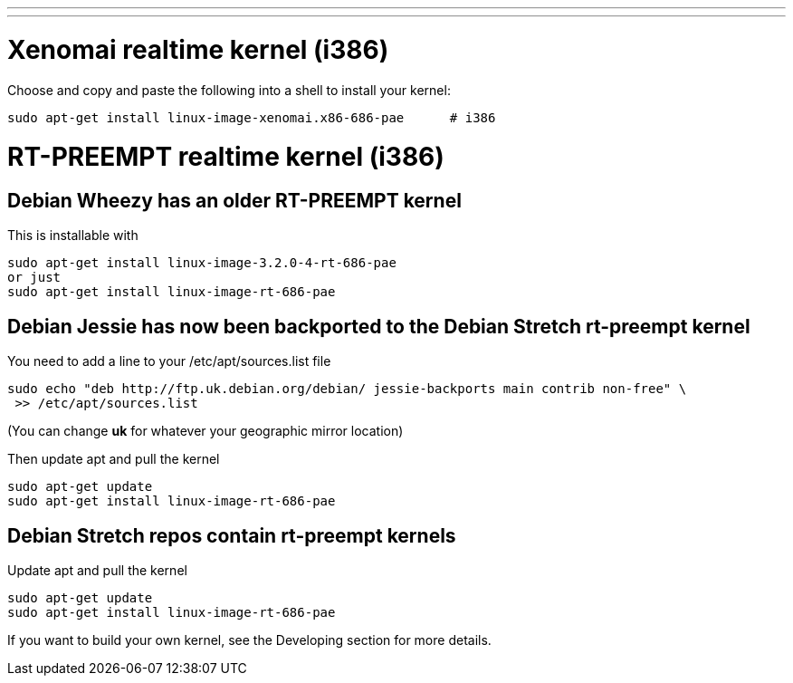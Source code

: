 ---
---

:skip-front-matter:

= Xenomai realtime kernel (i386)

Choose and copy and paste the following into a shell to install your kernel:

[source,bash]
----
sudo apt-get install linux-image-xenomai.x86-686-pae      # i386
----

= RT-PREEMPT realtime kernel (i386)

== Debian Wheezy has an older RT-PREEMPT kernel 

This is installable with

[source,bash]
----
sudo apt-get install linux-image-3.2.0-4-rt-686-pae
or just
sudo apt-get install linux-image-rt-686-pae
----

== Debian Jessie has now been backported to the Debian Stretch rt-preempt kernel

You need to add a line to your /etc/apt/sources.list file

[source,bash]
----
sudo echo "deb http://ftp.uk.debian.org/debian/ jessie-backports main contrib non-free" \
 >> /etc/apt/sources.list
----

(You can change *uk* for whatever your geographic mirror location)

Then update apt and pull the kernel

[source,bash]
----
sudo apt-get update
sudo apt-get install linux-image-rt-686-pae
----

== Debian Stretch repos contain rt-preempt kernels

Update apt and pull the kernel

[source,bash]
----
sudo apt-get update
sudo apt-get install linux-image-rt-686-pae
----

If you want to build your own kernel, see the Developing section for more details.

